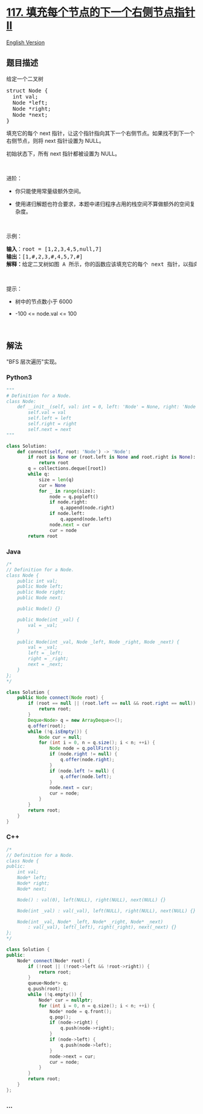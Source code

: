 * [[https://leetcode-cn.com/problems/populating-next-right-pointers-in-each-node-ii][117.
填充每个节点的下一个右侧节点指针 II]]
  :PROPERTIES:
  :CUSTOM_ID: 填充每个节点的下一个右侧节点指针-ii
  :END:
[[./solution/0100-0199/0117.Populating Next Right Pointers in Each Node II/README_EN.org][English
Version]]

** 题目描述
   :PROPERTIES:
   :CUSTOM_ID: 题目描述
   :END:

#+begin_html
  <!-- 这里写题目描述 -->
#+end_html

#+begin_html
  <p>
#+end_html

给定一个二叉树

#+begin_html
  </p>
#+end_html

#+begin_html
  <pre>
  struct Node {
    int val;
    Node *left;
    Node *right;
    Node *next;
  }</pre>
#+end_html

#+begin_html
  <p>
#+end_html

填充它的每个 next
指针，让这个指针指向其下一个右侧节点。如果找不到下一个右侧节点，则将
next 指针设置为 NULL。

#+begin_html
  </p>
#+end_html

#+begin_html
  <p>
#+end_html

初始状态下，所有 next 指针都被设置为 NULL。

#+begin_html
  </p>
#+end_html

#+begin_html
  <p>
#+end_html

 

#+begin_html
  </p>
#+end_html

#+begin_html
  <p>
#+end_html

进阶：

#+begin_html
  </p>
#+end_html

#+begin_html
  <ul>
#+end_html

#+begin_html
  <li>
#+end_html

你只能使用常量级额外空间。

#+begin_html
  </li>
#+end_html

#+begin_html
  <li>
#+end_html

使用递归解题也符合要求，本题中递归程序占用的栈空间不算做额外的空间复杂度。

#+begin_html
  </li>
#+end_html

#+begin_html
  </ul>
#+end_html

#+begin_html
  <p>
#+end_html

 

#+begin_html
  </p>
#+end_html

#+begin_html
  <p>
#+end_html

示例：

#+begin_html
  </p>
#+end_html

#+begin_html
  <p>
#+end_html

#+begin_html
  </p>
#+end_html

#+begin_html
  <pre>
  <strong>输入</strong>：root = [1,2,3,4,5,null,7]
  <strong>输出：</strong>[1,#,2,3,#,4,5,7,#]
  <strong>解释：</strong>给定二叉树如图 A 所示，你的函数应该填充它的每个 next 指针，以指向其下一个右侧节点，如图 B 所示。序列化输出按层序遍历顺序（由 next 指针连接），'#' 表示每层的末尾。</pre>
#+end_html

#+begin_html
  <p>
#+end_html

 

#+begin_html
  </p>
#+end_html

#+begin_html
  <p>
#+end_html

提示：

#+begin_html
  </p>
#+end_html

#+begin_html
  <ul>
#+end_html

#+begin_html
  <li>
#+end_html

树中的节点数小于 6000

#+begin_html
  </li>
#+end_html

#+begin_html
  <li>
#+end_html

-100 <= node.val <= 100

#+begin_html
  </li>
#+end_html

#+begin_html
  </ul>
#+end_html

#+begin_html
  <p>
#+end_html

 

#+begin_html
  </p>
#+end_html

#+begin_html
  <ul>
#+end_html

#+begin_html
  </ul>
#+end_html

** 解法
   :PROPERTIES:
   :CUSTOM_ID: 解法
   :END:

#+begin_html
  <!-- 这里可写通用的实现逻辑 -->
#+end_html

"BFS 层次遍历"实现。

#+begin_html
  <!-- tabs:start -->
#+end_html

*** *Python3*
    :PROPERTIES:
    :CUSTOM_ID: python3
    :END:

#+begin_html
  <!-- 这里可写当前语言的特殊实现逻辑 -->
#+end_html

#+begin_src python
  """
  # Definition for a Node.
  class Node:
      def __init__(self, val: int = 0, left: 'Node' = None, right: 'Node' = None, next: 'Node' = None):
          self.val = val
          self.left = left
          self.right = right
          self.next = next
  """

  class Solution:
      def connect(self, root: 'Node') -> 'Node':
          if root is None or (root.left is None and root.right is None):
              return root
          q = collections.deque([root])
          while q:
              size = len(q)
              cur = None
              for _ in range(size):
                  node = q.popleft()
                  if node.right:
                      q.append(node.right)
                  if node.left:
                      q.append(node.left)
                  node.next = cur
                  cur = node
          return root
#+end_src

*** *Java*
    :PROPERTIES:
    :CUSTOM_ID: java
    :END:

#+begin_html
  <!-- 这里可写当前语言的特殊实现逻辑 -->
#+end_html

#+begin_src java
  /*
  // Definition for a Node.
  class Node {
      public int val;
      public Node left;
      public Node right;
      public Node next;

      public Node() {}

      public Node(int _val) {
          val = _val;
      }

      public Node(int _val, Node _left, Node _right, Node _next) {
          val = _val;
          left = _left;
          right = _right;
          next = _next;
      }
  };
  */

  class Solution {
      public Node connect(Node root) {
          if (root == null || (root.left == null && root.right == null)) {
              return root;
          }
          Deque<Node> q = new ArrayDeque<>();
          q.offer(root);
          while (!q.isEmpty()) {
              Node cur = null;
              for (int i = 0, n = q.size(); i < n; ++i) {
                  Node node = q.pollFirst();
                  if (node.right != null) {
                      q.offer(node.right);
                  }
                  if (node.left != null) {
                      q.offer(node.left);
                  }
                  node.next = cur;
                  cur = node;
              }
          }
          return root;
      }
  }
#+end_src

*** *C++*
    :PROPERTIES:
    :CUSTOM_ID: c
    :END:
#+begin_src cpp
  /*
  // Definition for a Node.
  class Node {
  public:
      int val;
      Node* left;
      Node* right;
      Node* next;

      Node() : val(0), left(NULL), right(NULL), next(NULL) {}

      Node(int _val) : val(_val), left(NULL), right(NULL), next(NULL) {}

      Node(int _val, Node* _left, Node* _right, Node* _next)
          : val(_val), left(_left), right(_right), next(_next) {}
  };
  */

  class Solution {
  public:
      Node* connect(Node* root) {
          if (!root || (!root->left && !root->right)) {
              return root;
          }
          queue<Node*> q;
          q.push(root);
          while (!q.empty()) {
              Node* cur = nullptr;
              for (int i = 0, n = q.size(); i < n; ++i) {
                  Node* node = q.front();
                  q.pop();
                  if (node->right) {
                      q.push(node->right);
                  }
                  if (node->left) {
                      q.push(node->left);
                  }
                  node->next = cur;
                  cur = node;
              }
          }
          return root;
      }
  };
#+end_src

*** *...*
    :PROPERTIES:
    :CUSTOM_ID: section
    :END:
#+begin_example
#+end_example

#+begin_html
  <!-- tabs:end -->
#+end_html
